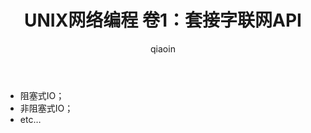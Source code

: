 #+TITLE: UNIX网络编程 卷1：套接字联网API
#+AUTHOR: qiaoin
#+EMAIL: qiao.liubing@gmail.com
#+OPTIONS: toc:3 num:nil
#+STARTUP: showall

- 阻塞式IO；
- 非阻塞式IO；
- etc...
